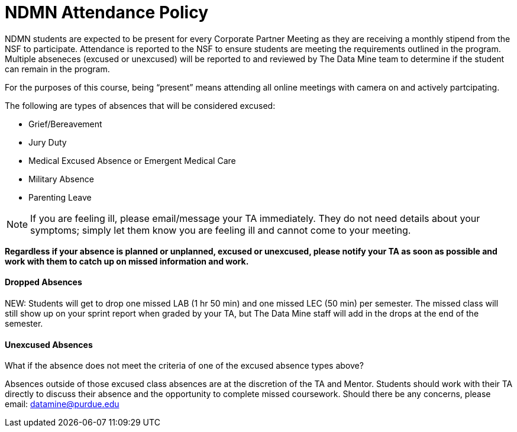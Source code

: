 = NDMN Attendance Policy

NDMN students are expected to be present for every Corporate Partner Meeting as they are receiving a monthly stipend from the NSF to participate.  Attendance is reported to the NSF to ensure students are meeting the requirements outlined in the program.  Multiple abseneces (excused or unexcused) will be reported to and reviewed by The Data Mine team to determine if the student can remain in the program. 


For the purposes of this course, being “present” means attending all online meetings with camera on and actively partcipating. 


The following are types of absences that will be considered excused:

• Grief/Bereavement 
• Jury Duty
• Medical Excused Absence or Emergent Medical Care 
• Military Absence 
• Parenting Leave 

NOTE:  If you are feeling ill, please email/message your TA immediately. They do not need details about your symptoms; simply let them know you are feeling ill and cannot come to your meeting. 

*Regardless if your absence is planned or unplanned, excused or unexcused, please notify your TA as soon as possible and work with them to catch up on missed information and work.*

==== Dropped Absences 

NEW: Students will get to drop one missed LAB (1 hr 50 min) and one missed LEC (50 min) per semester. The missed class will still show up on your sprint report when graded by your TA, but The Data Mine staff will add in the drops at the end of the semester.

==== Unexcused Absences
What if the absence does not meet the criteria of one of the excused absence types above?

Absences outside of those excused class absences  are at the discretion of the TA and Mentor. Students should work with their TA directly to discuss their absence and the opportunity to complete missed coursework. Should there be any concerns, please email: datamine@purdue.edu
